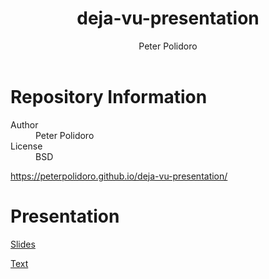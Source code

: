 #+TITLE: deja-vu-presentation
#+AUTHOR: Peter Polidoro
#+EMAIL: peter@polidoro.io

* Repository Information
  - Author :: Peter Polidoro
  - License :: BSD

  [[https://peterpolidoro.github.io/deja-vu-presentation/]]

* Presentation

  [[https://peterpolidoro.github.io/deja-vu-presentation/][Slides]]

  [[https://peterpolidoro.github.io/deja-vu-presentation/text][Text]]
